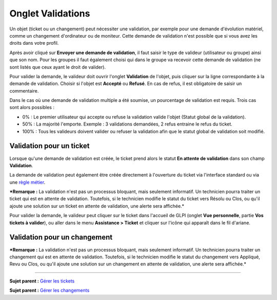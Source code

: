 Onglet Validations
==================

Un objet (ticket ou un changement) peut nécessiter une validation, par
exemple pour une demande d'évolution matériel, comme un changement
d'ordinateur ou de moniteur. Cette demande de validation n'est possible
que si vous avez les droits dans votre profil.

Après avoir cliqué sur **Envoyer une demande de validation**, il faut
saisir le type de valideur (utilisateur ou groupe) ainsi que son nom.
Pour les groupes il faut également choisi qui dans le groupe va recevoir
cette demande de validation (ne sont listés que ceux ayant le droit de
valider).

Pour valider la demande, le valideur doit ouvrir l'onglet **Validation**
de l'objet, puis cliquer sur la ligne correspondante à la demande de
validation. Choisir si l'objet est **Accepté** ou **Refusé**. En cas de
refus, il est obligatoire de saisir un commentaire.

Dans le cas où une demande de validation multiple a été soumise, un
pourcentage de validation est requis. Trois cas sont alors possibles :

-  0% : Le premier utilisateur qui accepte ou refuse la validation
   valide l'objet (Statut global de la validation).

-  50% : La majorité l'emporte. Exemple : 3 validations demandées, 2
   refus entraine le refus du ticket.

-  100% : Tous les valideurs doivent valider ou refuser la validation
   afin que le statut global de validation soit modifié.

Validation pour un ticket
-------------------------

Lorsque qu'une demande de validation est créée, le ticket prend alors le
statut **En attente de validation** dans son champ **Validation**.

La demande de validation peut également être créée directement à
l'ouverture du ticket via l'interface standard ou via une `règle
métier <07_Module_Administration/05_Règles/04_Règles_métier_ppur_les_tickets.rst>`__.

***Remarque :** La validation n'est pas un processus bloquant, mais
seulement informatif. Un technicien pourra traiter un ticket qui est en
attente de validation. Toutefois, si le technicien modifie le statut du
ticket vers Résolu ou Clos, ou qu'il ajoute une solution sur un ticket
en attente de validation, une alerte sera affichée.*

Pour valider la demande, le valideur peut cliquer sur le ticket dans
l'accueil de GLPI (onglet **Vue personnelle**, partie **Vos tickets à
valider**), ou aller dans le menu **Assistance > Ticket** et cliquer sur
l'icône |image| qui apparaît dans le fil d'ariane.

Validation pour un changement
-----------------------------

***Remarque :** La validation n'est pas un processus bloquant, mais
seulement informatif. Un technicien pourra traiter un changement qui est
en attente de validation. Toutefois, si le technicien modifie le statut
du changement vers Appliqué, Revu ou Clos, ou qu'il ajoute une solution
sur un changement en attente de validation, une alerte sera affichée.*

--------------

**Sujet parent :** `Gérer les
tickets <04_Module_Assistance/06_Tickets/03_Gérer_les_tickets.rst>`__

**Sujet parent :** `Gérer les
changements <04_Module_Assistance/09_Changements.rst>`__

.. |image| image:: docs/image/menu_showall.png

